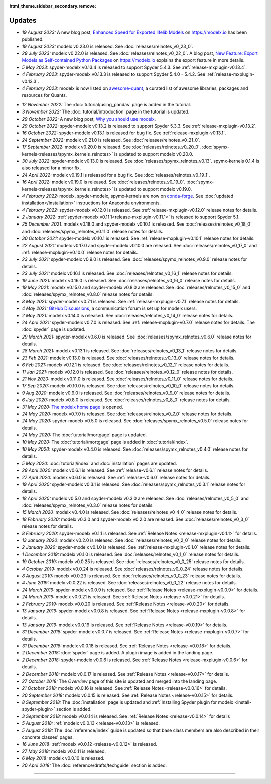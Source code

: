 :html_theme.sidebar_secondary.remove:

Updates
=======


.. Latest Updates Begin

.. raw:: html

    <p><strong>Note:</strong>
    Visit <a href="https://github.com/fumitoh/modelx/discussions" target="_blank">Discussions</a>
    for more frequent updates.</p>


* *19 August 2023:*
  A new blog post, `Enhanced Speed for Exported lifelib Models <https://modelx.io/blog/2023/08/19/enhanced-speed-for-exported-lifelib-models>`_
  on https://modelx.io has been published.

* *19 August 2023:*
  modelx v0.23.0 is released. See :doc:`releases/relnotes_v0_23_0`.

* *29 July 2023:*
  modelx v0.22.0 is released. See :doc:`releases/relnotes_v0_22_0`.
  A blog post, `New Feature: Export Models as Self-contained Python Packages <https://modelx.io/blog/2023/07/29/export-feature-intro/>`_
  on https://modelx.io explains the export feature in more details.

* *5 May 2023:*
  spyder-modelx v0.13.4 is released to support Spyder 5.4.3. See :ref:`release-mxplugin-v0.13.4`.

* *4 February 2023:*
  spyder-modelx v0.13.3 is released to support Spyder 5.4.0 - 5.4.2. See :ref:`release-mxplugin-v0.13.3`.

* *4 February 2023:*
  modelx is now listed on `awesome-quant <https://github.com/wilsonfreitas/awesome-quant#numerical-libraries--data-structures>`_,
  a curated list of awesome libraries, packages and resources for Quants.

.. Latest Updates End

* *12 November 2022:*
  The :doc:`tutorial/using_pandas` page is added in the tutorial.

* *3 November 2022:*
  The :doc:`tutorial/introduction` page in the tutorial is updated.

* *29 October 2022:*
  A new blog post, `Why you should use modelx <https://modelx.io/blog/2022/10/29/why-you-should-use-modelx/>`_.

* *29 October 2022:*
  spyder-modelx v0.13.2 is released to support Spyder 5.3.3. See :ref:`release-mxplugin-v0.13.2`.

* *16 October 2022:*
  spyder-modelx v0.13.1 is released for bug fix. See :ref:`release-mxplugin-v0.13.1`.

* *24 September 2022:*
  modelx v0.21.0 is released. See :doc:`releases/relnotes_v0_21_0`.

* *17 September 2022:*
  modelx v0.20.0 is released. See :doc:`releases/relnotes_v0_20_0`.
  :doc:`spymx-kernels<releases/spymx_kernels_relnotes>` is updated to support modelx v0.20.0.

* *30 July 2022:*
  spyder-modelx v0.13.0 is released. See :doc:`releases/spymx_relnotes_v0.13`.
  spymx-kernels 0.1.4 is also released for a minor fix.

* *24 April 2022:*
  modelx v0.19.1 is released for a bug fix. See :doc:`releases/relnotes_v0_19_1`.

* *16 April 2022:*
  modelx v0.19.0 is released. See :doc:`releases/relnotes_v0_19_0`.
  :doc:`spymx-kernels<releases/spymx_kernels_relnotes>` is updated to support modelx v0.19.0.

* *4 February 2022:*
  modelx, spyder-modelx, spymx-kernels are now on `conda-forge <https://conda-forge.org/>`_.
  See :doc:`updated installation</installation>` instructions for Anaconda environments.

* *4 February 2022:*
  spyder-modelx v0.12.0 is released.
  See :ref:`release-mxplugin-v0.12.0` release notes for details.

* *2 January 2022:*
  :ref:`spyder-modelx v0.11.1<release-mxplugin-v0.11.1>` is released to support
  Spyder 5.1.

* *25 December 2021:*
  modelx v0.18.0 and spyder-modelx v0.10.1 is released.
  See :doc:`releases/relnotes_v0_18_0` and
  :doc:`releases/spymx_relnotes_v0.11.0` release notes for details.

* *30 October 2021:*
  spyder-modelx v0.10.1 is released.
  See :ref:`release-mxplugin-v0.10.1` release notes for details.

* *22 August 2021:*
  modelx v0.17.0 and spyder-modelx v0.10.0 are released.
  See :doc:`releases/relnotes_v0_17_0` and :ref:`release-mxplugin-v0.10.0`
  release notes for details.

* *23 July 2021:*
  spyder-modelx v0.9.0 is released.
  See :doc:`releases/spymx_relnotes_v0.9.0` release notes for details.

* *23 July 2021:*
  modelx v0.16.1 is released.
  See :doc:`releases/relnotes_v0_16_1` release notes for details.

* *19 June 2021:*
  modelx v0.16.0 is released.
  See :doc:`releases/relnotes_v0_16_0` release notes for details.

* *19 May 2021:*
  modelx v0.15.0 and spyder-modelx v0.8.0 are released.
  See :doc:`releases/relnotes_v0_15_0` and :doc:`releases/spymx_relnotes_v0.8.0`
  release notes for details.

* *8 May 2021:*
  spyder-modelx v0.7.1 is released.
  See :ref:`release-mxplugin-v0.7.1` release notes for details.

* *4 May 2021:*
  `GitHub Discussions <https://github.com/fumitoh/modelx/discussions>`_,
  a communication forum is set up for modelx users.

* *2 May 2021:*
  modelx v0.14.0 is released. See
  :doc:`releases/relnotes_v0_14_0` release notes for details.

* *24 April 2021:*
  spyder-modelx v0.7.0 is released. See
  :ref:`release-mxplugin-v0.7.0` release notes for details.
  The :doc:`spyder` page is updated.

* *29 March 2021:*
  spyder-modelx v0.6.0 is released. See
  :doc:`releases/spymx_relnotes_v0.6.0` release notes for details.

* *28 March 2021:*
  modelx v0.13.1 is released. See
  :doc:`releases/relnotes_v0_13_1` release notes for details.

* *23 Feb 2021:*
  modelx v0.13.0 is released. See
  :doc:`releases/relnotes_v0_13_0` release notes for details.

* *6 Feb 2021:*
  modelx v0.12.1 is released. See
  :doc:`releases/relnotes_v0_12_1` release notes for details.

* *11 Jan 2021:*
  modelx v0.12.0 is released. See
  :doc:`releases/relnotes_v0_12_0` release notes for details.

* *21 Nov 2020:*
  modelx v0.11.0 is released. See
  :doc:`releases/relnotes_v0_11_0` release notes for details.

* *17 Sep 2020:*
  modelx v0.10.0 is released. See
  :doc:`releases/relnotes_v0_10_0` release notes for details.

* *9 Aug 2020:*
  modelx v0.9.0 is released. See
  :doc:`releases/relnotes_v0_9_0` release notes for details.

* *6 July 2020:*
  modelx v0.8.0 is released. See
  :doc:`releases/relnotes_v0_8_0` release notes for details.

* *31 May 2020:*
  `The modelx home page <https://modelx.io>`_ is opened.

* *24 May 2020:*
  modelx v0.7.0 is released. See
  :doc:`releases/relnotes_v0_7_0` release notes for details.

* *24 May 2020:*
  spyder-modelx v0.5.0 is released. See
  :doc:`releases/spymx_relnotes_v0.5.0` release notes for details.

* *24 May 2020:*
  The :doc:`tutorial/mortgage` page is updated.

* *10 May 2020:*
  The :doc:`tutorial/mortgage` page is added in :doc:`tutorial/index`.

* *10 May 2020:*
  spyder-modelx v0.4.0 is released.
  See :doc:`releases/spymx_relnotes_v0.4.0`
  release notes for details.

* *5 May 2020:*
  :doc:`tutorial/index` and :doc:`installation` pages are updated.


* *29 April 2020:*
  modelx v0.6.1 is released. See :ref:`release-v0.6.1` release
  notes for details.

* *27 April 2020:*
  modelx v0.6.0 is released. See :ref:`release-v0.6.0` release
  notes for details.

* *19 April 2020:*
  spyder-modelx v0.3.1 is released.
  See :doc:`releases/spymx_relnotes_v0.3.1`
  release notes for details.

* *18 April 2020:*
  modelx v0.5.0 and spyder-modelx v0.3.0 are released.
  See :doc:`releases/relnotes_v0_5_0` and :doc:`releases/spymx_relnotes_v0.3.0`
  release notes for details.

* *15 March 2020:*
  modelx v0.4.0 is released. See :doc:`releases/relnotes_v0_4_0` release
  notes for details.

* *18 February 2020:*
  modelx v0.3.0 and spyder-modelx v0.2.0
  are released. See :doc:`releases/relnotes_v0_3_0`
  release notes for details.

* *8 February 2020:*
  spyder-modelx v0.1.1 is released.  See :ref:`Release Notes <release-mxplugin-v0.1.1>`
  for details.

* *13 January 2020:*
  modelx v0.2.0 is released. See :doc:`releases/relnotes_v0_2_0`
  release notes for details.

* *2 January 2020:*
  spyder-modelx v0.1.0 is released.
  See :ref:`release-mxplugin-v0.1.0` release notes for details.

* *1 December 2019:*
  modelx v0.1.0 is released. See :doc:`releases/relnotes_v0_1_0`
  release notes for details.

* *19 October 2019:*
  modelx v0.0.25 is released. See :doc:`releases/relnotes_v0_0_25`
  release notes for details.

* *4 October 2019:*
  modelx v0.0.24 is released. See :doc:`releases/relnotes_v0_0_24`
  release notes for details.

* *8 August 2019:*
  modelx v0.0.23 is released. See :doc:`releases/relnotes_v0_0_23`
  release notes for details.

* *4 June 2019:*
  modelx v0.0.22 is released. See :doc:`releases/relnotes_v0_0_22`
  release notes for details.

* *24 March 2019:*
  spyder-modelx v0.0.9 is released.
  See :ref:`Release Notes <release-mxplugin-v0.0.9>` for details.

* *24 March 2019:*
  modelx v0.0.21 is released. See :ref:`Release Notes <release-v0.0.21>`
  for details.

* *2 February 2019:*
  modelx v0.0.20 is released. See :ref:`Release Notes <release-v0.0.20>`
  for details.

* *13 January 2019:*
  spyder-modelx v0.0.8 is released.
  See :ref:`Release Notes <release-mxplugin-v0.0.8>`
  for details.

* *13 January 2019:*
  modelx v0.0.19 is released. See :ref:`Release Notes <release-v0.0.19>`
  for details.

* *31 December 2018:*
  spyder-modelx v0.0.7 is released.
  See :ref:`Release Notes <release-mxplugin-v0.0.7>`
  for details.

* *31 December 2018:*
  modelx v0.0.18 is released. See :ref:`Release Notes <release-v0.0.18>`
  for details.

* *2 December 2018:*
  :doc:`spyder` page is added. A plugin image is added in the landing page.

* *2 December 2018:*
  spyder-modelx v0.0.6 is released.
  See :ref:`Release Notes <release-mxplugin-v0.0.6>`
  for details.

* *2 December 2018:*
  modelx v0.0.17 is released. See :ref:`Release Notes <release-v0.0.17>`
  for details.

* *27 October 2018:*
  The *Overview* page of this site is updated and merged into the landing
  page.

* *21 October 2018:*
  modelx v0.0.16 is released. See :ref:`Release Notes <release-v0.0.16>`
  for details.

* *20 September 2018:*
  modelx v0.0.15 is released. See :ref:`Release Notes <release-v0.0.15>`
  for details.

* *8 September 2018:*
  The :doc:`installation` page is updated and
  :ref:`Installing Spyder plugin for modelx <install-spyder-plugin>` section
  is added.

* *3 September 2018:*
  modelx v0.0.14 is released. See :ref:`Release Notes <release-v0.0.14>`
  for details

* *5 August 2018:*
  :ref:`modelx v0.0.13 <release-v0.0.13>` is released.

* *5 August 2018:*
  The :doc:`reference/index` guide is updated so that base class members
  are also described in their concrete classes' pages.

* *16 June 2018:*
  :ref:`modelx v0.0.12 <release-v0.0.12>` is released.

* *27 May 2018:*
  modelx v0.0.11 is released.

* *6 May 2018:*
  modelx v0.0.10 is released.

* *20 April 2018:*
  The :doc:`reference/drafts/techguide` section is added.


-------

.. Dummy
